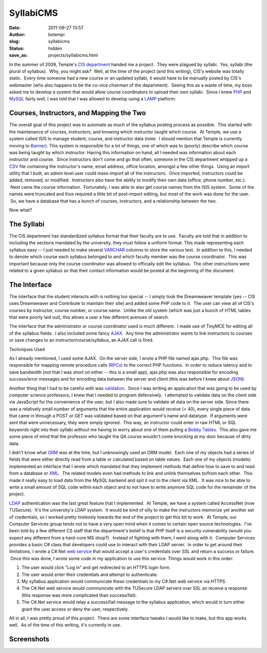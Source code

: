 SyllabiCMS
##########
:date: 2011-09-27 13:57
:author: bstempi
:slug: syllabicms
:status: hidden
:save_as: projects/syllabicms.html

In the summer of 2009, Temple's `CIS
department <http://www.temple.edu/cis>`__ handed me a project.  They
were plagued by syllabi.  Yes, syllabi (the plural of syllabus).  Why,
you might ask?  Well, at the time of the project (and this writing),
CIS's website was totally static.  Every time someone had a new course
or an updated syllabi, it would have to be manually posted by CIS's
webmaster (who also happens to be the co-vice chairman of the
department).  Seeing this as a waste of time, my boss asked me to
develop a system that would allow course coordinators to upload their
own syllabi.  Since I knew `PHP <http://php.net>`__ and
`MySQL <http://www.mysql.com>`__ fairly well, I was told that I was
allowed to develop using a
`LAMP <http://en.wikipedia.org/wiki/LAMP_(software_bundle)>`__ platform.

Courses, Instructors, and Mapping the Two
=========================================

The overall goal of this project was to automate as much of the
syllabus posting process as possible.  This started with the maintenance
of courses, instructors, and knowing which instructor taught which
course.  At Temple, we use a system called ISIS to manage student,
course, and instructor data (note:  I should mention that Temple is
currently moving to `Banner <http://www.sungardhe.com/Products/Product.aspx?id=832&LangType=1033>`__).
This system is responsible for a lot of things, one of which was to
(poorly) describe which course was being taught by which instructor.
Having this information on hand, all I needed was information about
each instructor and course.  Since instructors don't come and go that
often, someone in the CIS department whipped up a
`CSV <http://en.wikipedia.org/wiki/Comma-separated_values>`__ file
containing the instructor's name, email address, office location,
amongst a few other things.  Using an import utility that I built, an
admin level user could mass-import all of the instructors.  Once
imported, instructors could be added, removed, or modified.  Instructors
also have the ability to modify their own data (office, phone number,
etc.).  Next came the course information.  Fortunately, I was able to
also get course names from the ISIS system.  Some of the names were
truncated and thus required a little bit of post-import editing, but
most of the work was done for the user.  So, we have a database that has
a bunch of courses, instructors, and a relationship between the two.

Now what?

The Syllabi
===========

The CIS department has standardized syllabus format that their
faculty are to use.  Faculty are told that in addition to including the
sections mandated by the university, they must follow a uniform format.
This made representing each syllabus easy -- I just needed to make
several `VARCHAR <http://en.wikipedia.org/wiki/Varchar>`__ columns to
store the various text.  In addition to this, I needed to denote which
course each syllabus belonged to and which faculty member was the course
coordinator.  This was important because only the course coordinator was
allowed to officially edit the syllabus.  The other instructions were
related to a given syllabus so that their contact information would be
posted at the beginning of the document.

The Interface
=============

The interface that the student interacts with is nothing too special --
I simply took the Dreamweaver template (yes -- CIS uses Dreamweaver and
Contribute to maintain their site) and added some PHP code to it.  The
user can view all of CIS's courses by instructor, course number, or
course name.  Unlike the old system (which was just a bunch of HTML
tables that were poorly laid out), this allows a user a few different
avenues of search.

The interface that the administrator or course coordinator used is much
different.  I made use of TinyMCE for editing all of the syllabus
fields.  I also included some fancy
`AJAX <http://en.wikipedia.org/wiki/Ajax_(programming)>`__.  Any time
the administrator wants to link instructors to courses or save changes
to an instructor/course/syllabus, an AJAX call is fired.

Techniques Used

As I already mentioned, I used some AJAX.  On the server side, I wrote
a PHP file named ajax.php.  This file was responsible for mapping remote
procedure calls
(`RPCs <http://en.wikipedia.org/wiki/Remote_procedure_call>`__) to the
correct PHP functions.  In order to reduce latency and to save bandwidth
(not that I was short on either -- this is a small app), ajax.php was
also responsible for encoding success/error messages and for encoding
data between the server and client (this was before I knew about
`JSON <http://www.json.org/>`__).

Another thing that I had to be careful with was
`validation <http://en.wikipedia.org/wiki/Data_validation>`__.  Since I
was writing an application that was going to be used by computer science
professors, I knew that I needed to program defensively.  I attempted to
validate data on the client side via JavaScript for the convenience of
the user, but I also made sure to validate all data on the server side.
Since there was a relatively small number of arguments that the entire
application would receive (< 40), every single piece of data that came
in through a POST or GET was validated based on that argument's name and
datatype.  If arguments were sent that were unnecessary, they were
simply ignored.  This way, an instructor could enter in raw HTML or SQL
keywords right into their syllabi without me having to worry about one
of them pulling a \ `Bobby Tables <http://xkcd.com/327/>`__.  This also
gave me some piece of mind that the professor who taught the QA course
wouldn't come knocking at my door because of dirty data.

I didn't know what
`ORM <http://en.wikipedia.org/wiki/Object-relational_mapping>`__ was at
the time, but I unknowingly used an ORM model.  Each one of my objects
had a series of fields that were either directly read from a table or
calculated based on table values.  Each one of my objects (models)
implemented an interface that I wrote which mandated that they implement
methods that define how to save to and read from a database or
`XML <http://en.wikipedia.org/wiki/XML>`__.  The related models even had
methods to link and unlink themselves to/from each other.  This made it
really easy to load data from the MySQL backend and spit it out to the
client via XML.  It was nice to be able to write a small amount of SQL
code within each object and to not have to write anymore SQL code for
the remainder of the project.

`LDAP <http://en.wikipedia.org/wiki/LDAP>`__ authentication was the last
great feature that I implemented.  At Temple, we have a system called
AccessNet (now TUSecure).  It's the university's LDAP system.  It would
be kind of silly to make the instructors memorize yet another set of
credentials, so I worked pretty tirelessly towards the end of the
project to get this bit to work.  At Temple, our Computer Services group
tends not to have a very open mind when it comes to certain open source
technologies.  I've been told by a few different CS staff that the
department's belief is that PHP itself is a
security vulnerability (would you expect any different from a hard-core
MS shop?).  Instead of fighting with them, I went along with it.
 Computer Services provides a basic C# class that developers could use
to interact with their LDAP server.  In order to get around their
limitations, I wrote a C#.Net `web
service <http://en.wikipedia.org/wiki/Web_service>`__ that would accept
a user's credentials over SSL and return a success or failure.  Once
this was done, I wrote some code in my application to use this service.
Things would work in this order:

#. The user would click "Log in" and get redirected to an HTTPS login
   form.
#. The user would enter their credentials and attempt to authenticate.
#. My syllabus application would communicate these credentials to my
   C#.Net web service via HTTPS.
#. The C#.Net web service would communicate with the TUSecure LDAP
   servers over SSL an receive a response (this response was more
   complicated than success/fail).
#. The C#.Net service would relay a success/fail message to the syllabus
   application, which would in turn either grant the user access or deny
   the user, respectively.

All in all, I was pretty proud of this project.  There are some
interface tweaks I would like to make, but this app works well.  As of
the time of this writing, it's currently in use.

Screenshots
===========

